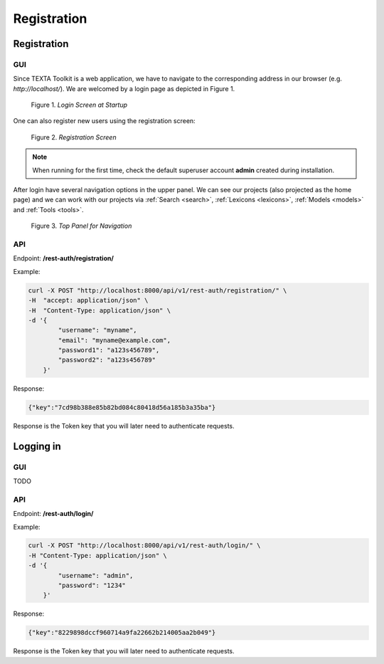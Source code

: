 #############
Registration
#############


Registration
*************

GUI
====
Since TEXTA Toolkit is a web application, we have to navigate to the corresponding address in our browser (e.g. `http://localhost/`).
We are welcomed by a login page as depicted in Figure 1.

.. _figure-1:

.. figure:: images/login.png

    Figure 1. *Login Screen at Startup*
    
One can also register new users using the registration screen:

.. _figure-2:

.. figure:: images/register.png

    Figure 2. *Registration Screen*

.. note::

    When running for the first time, check the default superuser account **admin** created during installation.

After login have several navigation options in the upper panel.
We can see our projects (also projected as the home page) and we can work with our projects via :ref:`Search <search>`, :ref:`Lexicons <lexicons>`, :ref:`Models <models>` and :ref:`Tools <tools>`.

.. _figure-3:

.. figure:: images/navbar.png

    Figure 3. *Top Panel for Navigation*


API
===
Endpoint: **/rest-auth/registration/**

Example:

.. code-block:: bash

    curl -X POST "http://localhost:8000/api/v1/rest-auth/registration/" \
    -H  "accept: application/json" \
    -H  "Content-Type: application/json" \
    -d '{
            "username": "myname",
            "email": "myname@example.com",
            "password1": "a123s456789",
            "password2": "a123s456789"
        }'

Response:

.. code-block:: json

    {"key":"7cd98b388e85b82bd084c80418d56a185b3a35ba"}

Response is the Token key that you will later need to authenticate requests.


Logging in
***********

GUI
===
TODO

API
===

Endpoint: **/rest-auth/login/**

Example:

.. code-block:: bash

    curl -X POST "http://localhost:8000/api/v1/rest-auth/login/" \
    -H "Content-Type: application/json" \
    -d '{
            "username": "admin",
            "password": "1234"
        }'

Response:

.. code-block:: json

    {"key":"8229898dccf960714a9fa22662b214005aa2b049"}

Response is the Token key that you will later need to authenticate requests.


